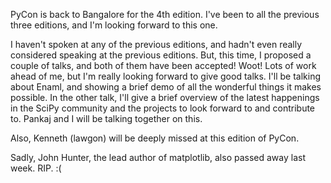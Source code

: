 #+BEGIN_COMMENT
.. title: Talks at PyCon India 2012
.. date: 2012-09-02 23:12:00
.. tags: death, python, scipy
.. slug: talks-at-pycon-india-2012
#+END_COMMENT


PyCon is back to Bangalore for the 4th edition.  I've been to all
the previous three editions, and I'm looking forward to this one.

I haven't spoken at any of the previous editions, and hadn't
even really considered speaking at the previous editions.
But, this time, I proposed a couple of talks, and both of them
have been accepted! Woot! Lots of work ahead of me, but I'm
really looking forward to give good talks.  I'll be talking
about Enaml, and showing a brief demo of all the wonderful
things it makes possible.  In the other talk, I'll give a
brief overview of the latest happenings in the SciPy community
and the projects to look forward to and contribute to.  Pankaj
and I will be talking together on this.


Also, Kenneth (lawgon) will be deeply missed at this edition
of PyCon.

Sadly, John Hunter, the lead author of matplotlib, also passed
away last week.  RIP. :(
